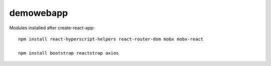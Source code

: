 demowebapp
==========

Modules installed after create-react-app:
::

   npm install react-hyperscript-helpers react-router-dom mobx mobx-react

   npm install bootstrap reactstrap axios





